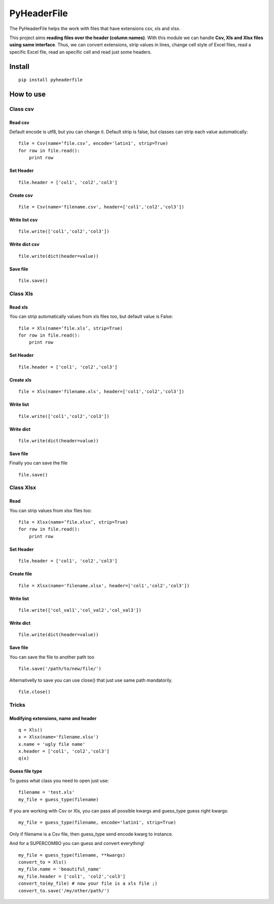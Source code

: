 PyHeaderFile
************

The PyHeaderFile helps the work with files that have extensions csv, xls and xlsx.

This project aims **reading files over the header (column names)**. With this module we can handle **Csv, Xls and Xlsx files using same interface**. Thus, we can convert extensions, strip values in lines, change cell style of Excel files, read a specific Excel file, read an specific cell and read just some headers.

Install
=======

::

    pip install pyheaderfile

How to use
==========

Class csv
---------

Read csv
^^^^^^^^

Default encode is utf8, but you can change it. Default strip is false, but classes can strip each value automatically:

::

    file = Csv(name=’file.csv’, encode='latin1', strip=True)
    for row in file.read():
        print row  


Set Header
^^^^^^^^^^

::

    file.header = ['col1', 'col2','col3']


Create csv
^^^^^^^^^^

::

    file = Csv(name='filename.csv', header=['col1','col2','col3'])


Write list csv
^^^^^^^^^^^^^^

::

    file.write(['col1','col2','col3'])


Write dict csv
^^^^^^^^^^^^^^

::

    file.write(dict(header=value))

Save file
^^^^^^^^^

::

    file.save()

Class Xls
---------

Read xls
^^^^^^^^

You can strip automatically values from xls files too, but default value is False:

::

    file = Xls(name=’file.xls’, strip=True)
    for row in file.read():
        print row  


Set Header
^^^^^^^^^^

::

    file.header = ['col1', 'col2','col3']


Create xls
^^^^^^^^^^

::

    file = Xls(name='filename.xls', header=['col1','col2','col3'])


Write list
^^^^^^^^^^

::

    file.write(['col1','col2','col3'])


Write dict
^^^^^^^^^^

::

    file.write(dict(header=value))

Save file
^^^^^^^^^

Finally you can save the file

::

    file.save()

Class Xlsx
----------

Read
^^^^

You can strip values from xlsx files too:

::

    file = Xlsx(name=’file.xlsx’, strip=True)
    for row in file.read():
        print row  


Set Header
^^^^^^^^^^

::

    file.header = ['col1', 'col2','col3']


Create file
^^^^^^^^^^^

::

    file = Xlsx(name='filename.xlsx', header=['col1','col2','col3'])


Write list
^^^^^^^^^^

::

    file.write(['col_val1','col_val2','col_val3'])


Write dict
^^^^^^^^^^

::

    file.write(dict(header=value))


Save file
^^^^^^^^^

You can save the file to another path too

::

    file.save('/path/to/new/file/')

Alternativelly to save you can use close() that just use same path mandatorily.

::

    file.close()


Tricks
------

Modifying extensions, name and header
^^^^^^^^^^^^^^^^^^^^^^^^^^^^^^^^^^^^^

::

    q = Xls()
    x = Xlsx(name='filename.xlsx')
    x.name = 'ugly file name'
    x.header = ['col1', 'col2','col3']
    q(x)


Guess file type
^^^^^^^^^^^^^^^

To guess what class you need to open just use:

::

    filename = 'test.xls'
    my_file = guess_type(filename)

If you are working with Csv or Xls, you can pass all possible kwargs and guess_type guess right kwargs:

::

    my_file = guess_type(filename, encode='latin1', strip=True)

Only if filename is a Csv file, then guess_type send encode kwarg to instance.

And for a SUPERCOMBO you can guess and convert everything!

::

    my_file = guess_type(filename, **kwargs)
    convert_to = Xls()
    my_file.name = 'beautiful_name'
    my_file.header = ['col1', 'col2','col3']
    convert_to(my_file) # now your file is a xls file ;)
    convert_to.save('/my/other/path/')
